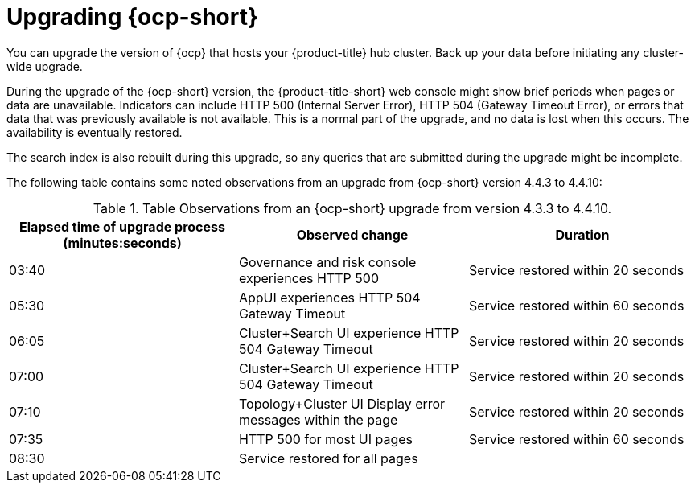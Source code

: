 [#upgrading_ocp]
= Upgrading {ocp-short}

You can upgrade the version of {ocp} that hosts your {product-title} hub cluster. Back up your data before initiating any cluster-wide upgrade. 

During the upgrade of the {ocp-short} version, the {product-title-short} web console might show brief periods when pages or data are unavailable. Indicators can include HTTP 500 (Internal Server Error), HTTP 504 (Gateway Timeout Error), or errors that data that was previously available is not available. This is a normal part of the upgrade, and no data is lost when this occurs. The availability is eventually restored. 

The search index is also rebuilt during this upgrade, so any queries that are submitted during the upgrade might be incomplete.

The following table contains some noted observations from an upgrade from {ocp-short} version 4.4.3 to 4.4.10:

.Table Observations from an {ocp-short} upgrade from version 4.3.3 to 4.4.10.
|===
| Elapsed time of upgrade process (minutes:seconds) | Observed change | Duration

| 03:40 | Governance and risk console experiences HTTP 500 | Service restored within 20 seconds
| 05:30 | AppUI experiences HTTP 504 Gateway Timeout | Service restored within 60 seconds
| 06:05 | Cluster+Search UI experience HTTP 504 Gateway Timeout | Service restored within 20 seconds
| 07:00 | Cluster+Search UI experience HTTP 504 Gateway Timeout | Service restored within 20 seconds
| 07:10 | Topology+Cluster UI Display error messages within the page | Service restored within 20 seconds
| 07:35 | HTTP 500 for most UI pages | Service restored within 60 seconds
| 08:30 | Service restored for all pages | 
|===

